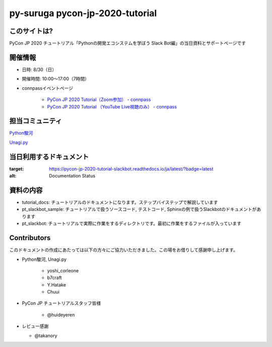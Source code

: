 ========================================
py-suruga pycon-jp-2020-tutorial
========================================

このサイトは?
========================================

PyCon JP 2020 チュートリアル「Pythonの開発エコシステムを学ぼう Slack Bot編」の当日資料とサポートページです

開催情報
========================================

- 日時: 8/30（日）
- 開催時間: 10:00〜17:00（7時間）
- connpassイベントページ

    - `PyCon JP 2020 Tutorial（Zoom参加） - connpass <https://pyconjp.connpass.com/event/181065/>`_
    - `PyCon JP 2020 Tutorial （YouTube Live視聴のみ） - connpass <https://pyconjp.connpass.com/event/182390/>`_

担当コミュニティ
========================================

`Python駿河 <https://py-suruga.connpass.com/>`_

.. image:: ./assets/img/python-suruga_logo.png
    :target: https://py-suruga.connpass.com/

`Unagi.py <https://unagi-py.connpass.com/>`_

.. image:: ./assets/img/unagi-py_logo.png
    :target: https://unagi-py.connpass.com/

当日利用するドキュメント
========================================

.. image:: https://readthedocs.org/projects/pycon-jp-2020-tutorial-slackbot/badge/?version=latest

:target: https://pycon-jp-2020-tutorial-slackbot.readthedocs.io/ja/latest/?badge=latest
:alt: Documentation Status

資料の内容
========================================

- tutorial_docs: チュートリアルのドキュメントになります。ステップバイステップで解説しています
- pt_slackbot_sample: チュートリアルで扱うソースコード, テストコード, Sphinxの例で扱うSlackbotのドキュメントがあります
- pt_slackbot: チュートリアルで実際に作業をするディレクトリです。最初に作業をするファイルが入っています

Contributors
========================================

このドキュメントの作成にあたっては以下の方々にご協力いただきました。この場をお借りして感謝申し上げます。

- Python駿河, Unagi.py

    - yoshi_corleone
    - b7craft
    - Y.Hatake
    - Chuui

- PyCon JP チュートリアルスタッフ皆様

    - @huideyeren

- レビュー感謝

  - @takanory
